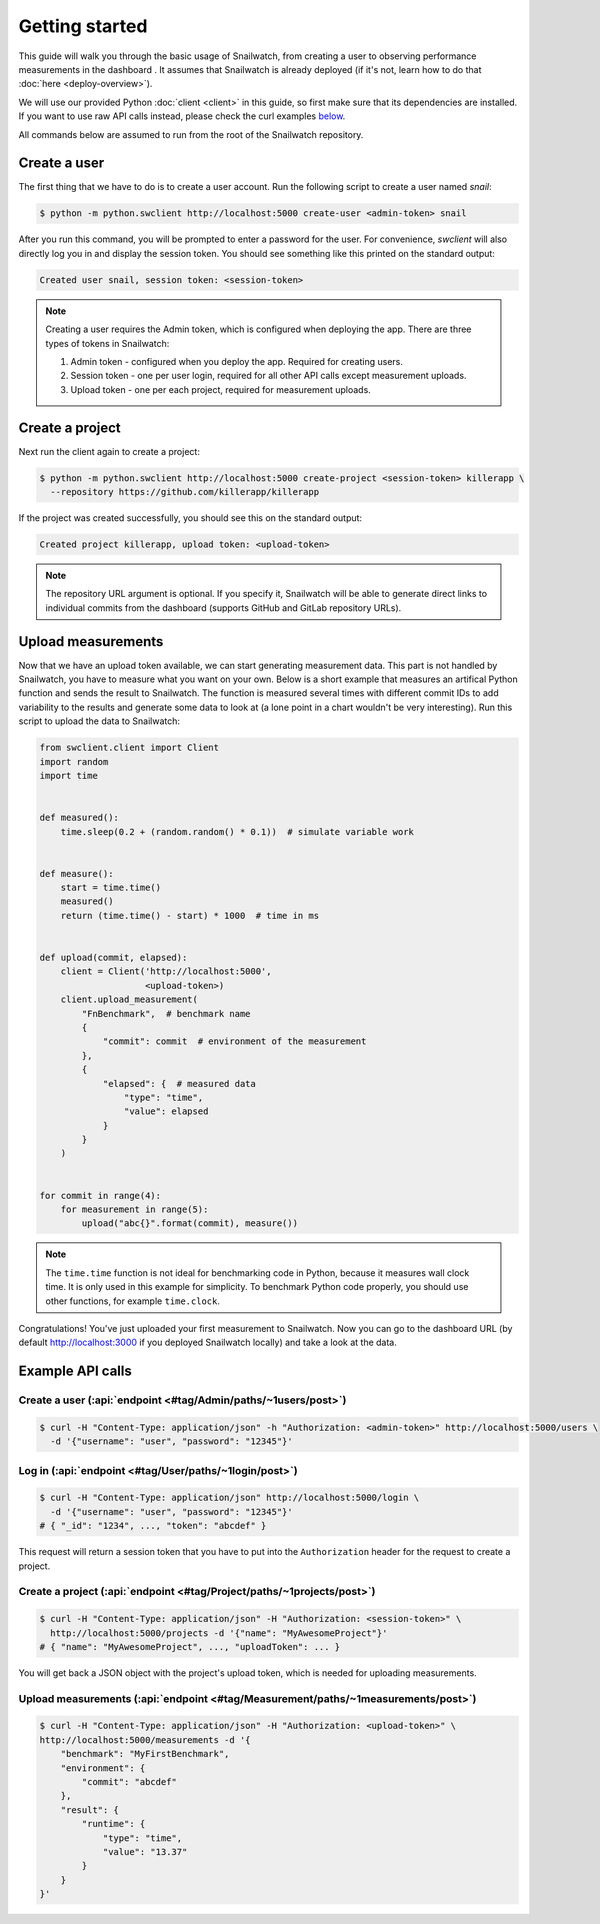 Getting started
===============
This guide will walk you through the basic usage of Snailwatch, from creating a user to
observing performance measurements in the dashboard . It assumes that
Snailwatch is already deployed (if it's not, learn how to do that :doc:`here <deploy-overview>`).

We will use our provided Python :doc:`client <client>` in this guide, so first make sure
that its dependencies are installed. If you want
to use raw API calls instead, please check the curl examples `below <#example-api-calls>`_.

All commands below are assumed to run from the root of the Snailwatch repository.

Create a user
-------------
The first thing that we have to do is to create a user account.
Run the following script to create a user named *snail*:

.. code-block:: bash

    $ python -m python.swclient http://localhost:5000 create-user <admin-token> snail

After you run this command, you will be prompted to enter a password for the user.
For convenience, `swclient` will also directly log you in and
display the session token. You should see something like this printed on the standard output:

.. code-block:: bash

    Created user snail, session token: <session-token>

.. note::
    Creating a user requires the Admin token, which is configured when deploying
    the app. There are three types of tokens in Snailwatch:

    1. Admin token - configured when you deploy the app. Required for creating users.
    2. Session token - one per user login, required for all other API calls except measurement uploads.
    3. Upload token - one per each project, required for measurement uploads.


Create a project
----------------
Next run the client again to create a project:

.. code-block:: bash

    $ python -m python.swclient http://localhost:5000 create-project <session-token> killerapp \
      --repository https://github.com/killerapp/killerapp

If the project was created successfully, you should see this on the standard output:

.. code-block:: bash

    Created project killerapp, upload token: <upload-token>

.. note::
    The repository URL argument is optional. If you specify it, Snailwatch will be able to
    generate direct links to individual commits from the dashboard (supports GitHub and GitLab repository URLs).


Upload measurements
-------------------
Now that we have an upload token available, we can start generating measurement data.
This part is not handled by Snailwatch, you have to measure what you want on your own.
Below is a short example that measures an artifical Python function
and sends the result to Snailwatch. The function is measured several times with
different commit IDs to add variability to the results and generate some data to look at
(a lone point in a chart wouldn't be very interesting). Run this script to upload the
data to Snailwatch:

.. code-block:: python

    from swclient.client import Client
    import random
    import time


    def measured():
        time.sleep(0.2 + (random.random() * 0.1))  # simulate variable work


    def measure():
        start = time.time()
        measured()
        return (time.time() - start) * 1000  # time in ms


    def upload(commit, elapsed):
        client = Client('http://localhost:5000',
                        <upload-token>)
        client.upload_measurement(
            "FnBenchmark",  # benchmark name
            {
                "commit": commit  # environment of the measurement
            },
            {
                "elapsed": {  # measured data
                    "type": "time",
                    "value": elapsed
                }
            }
        )


    for commit in range(4):
        for measurement in range(5):
            upload("abc{}".format(commit), measure())


.. note::
    The ``time.time`` function is not ideal for benchmarking code in Python, because it
    measures wall clock time. It is only used in this example for simplicity.
    To benchmark Python code properly, you should use other functions, for example
    ``time.clock``.


Congratulations! You've just uploaded your first measurement to Snailwatch.
Now you can go to the dashboard URL (by default http://localhost:3000 if you deployed
Snailwatch locally) and take a look at the data.

Example API calls
-----------------
Create a user (:api:`endpoint <#tag/Admin/paths/~1users/post>`)
^^^^^^^^^^^^^^^^^^^^^^^^^^^^^^^^^^^^^^^^^^^^^^^^^^^^^^^^^^^^^^^
.. code-block:: bash

    $ curl -H "Content-Type: application/json" -h "Authorization: <admin-token>" http://localhost:5000/users \
      -d '{"username": "user", "password": "12345"}'

Log in (:api:`endpoint <#tag/User/paths/~1login/post>`)
^^^^^^^^^^^^^^^^^^^^^^^^^^^^^^^^^^^^^^^^^^^^^^^^^^^^^^^
.. code-block:: bash

    $ curl -H "Content-Type: application/json" http://localhost:5000/login \
      -d '{"username": "user", "password": "12345"}'
    # { "_id": "1234", ..., "token": "abcdef" }

This request will return a session token that you have to put into the ``Authorization``
header for the request to create a project.

Create a project (:api:`endpoint <#tag/Project/paths/~1projects/post>`)
^^^^^^^^^^^^^^^^^^^^^^^^^^^^^^^^^^^^^^^^^^^^^^^^^^^^^^^^^^^^^^^^^^^^^^^
.. code-block:: bash

    $ curl -H "Content-Type: application/json" -H "Authorization: <session-token>" \
      http://localhost:5000/projects -d '{"name": "MyAwesomeProject"}'
    # { "name": "MyAwesomeProject", ..., "uploadToken": ... }

You will get back a JSON object with the project's upload token, which is needed
for uploading measurements.

Upload measurements (:api:`endpoint <#tag/Measurement/paths/~1measurements/post>`)
^^^^^^^^^^^^^^^^^^^^^^^^^^^^^^^^^^^^^^^^^^^^^^^^^^^^^^^^^^^^^^^^^^^^^^^^^^^^^^^^^^
.. code-block:: bash

    $ curl -H "Content-Type: application/json" -H "Authorization: <upload-token>" \
    http://localhost:5000/measurements -d '{
        "benchmark": "MyFirstBenchmark",
        "environment": {
            "commit": "abcdef"
        },
        "result": {
            "runtime": {
                "type": "time",
                "value": "13.37"
            }
        }
    }'
